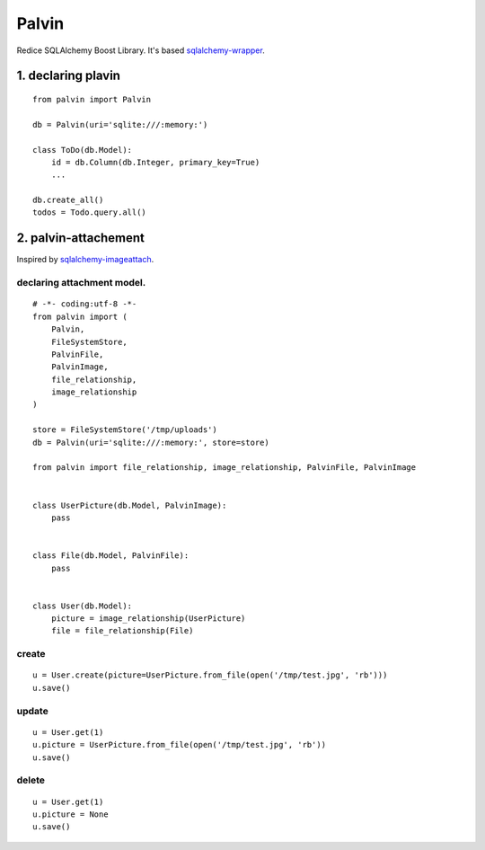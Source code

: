 Palvin
======

Redice SQLAlchemy Boost Library. It's based
`sqlalchemy-wrapper <https://github.com/jpscaletti/sqlalchemy-wrapper>`__.

1. declaring plavin
-------------------

::

    from palvin import Palvin

    db = Palvin(uri='sqlite:///:memory:')

    class ToDo(db.Model):
        id = db.Column(db.Integer, primary_key=True)
        ...

    db.create_all()
    todos = Todo.query.all()

2. palvin-attachement
---------------------

Inspired by
`sqlalchemy-imageattach <https://sqlalchemy-imageattach.readthedocs.io/en/1.0.0/>`__.

declaring attachment model.
~~~~~~~~~~~~~~~~~~~~~~~~~~~

::

    # -*- coding:utf-8 -*-
    from palvin import (
        Palvin,
        FileSystemStore,
        PalvinFile,
        PalvinImage,
        file_relationship,
        image_relationship
    )

    store = FileSystemStore('/tmp/uploads')
    db = Palvin(uri='sqlite:///:memory:', store=store)

    from palvin import file_relationship, image_relationship, PalvinFile, PalvinImage


    class UserPicture(db.Model, PalvinImage):
        pass


    class File(db.Model, PalvinFile):
        pass


    class User(db.Model):
        picture = image_relationship(UserPicture)
        file = file_relationship(File)

create
~~~~~~

::

    u = User.create(picture=UserPicture.from_file(open('/tmp/test.jpg', 'rb')))
    u.save()

update
~~~~~~

::

    u = User.get(1)
    u.picture = UserPicture.from_file(open('/tmp/test.jpg', 'rb'))
    u.save()

delete
~~~~~~

::

    u = User.get(1)
    u.picture = None
    u.save()
